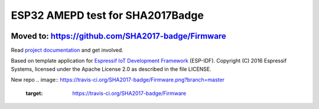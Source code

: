 ESP32 AMEPD test for SHA2017Badge
=================================

.. image:: https://travis-ci.org/annejan/esp-eink.png?branch=master
    :target: https://travis-ci.org/annejan/esp-eink
    
Moved to: https://github.com/SHA2017-badge/Firmware
---------------------------------------------------

Read `project 
documentation <https://orga.sha2017.org/index.php/Projects:Badge>`__ and
get involved.

Based on template application for `Espressif IoT Development Framework`_ (ESP-IDF). 
Copyright (C) 2016 Espressif Systems, licensed under the Apache License 2.0 as described in the file LICENSE.

.. _Espressif IoT Development Framework: https://github.com/espressif/esp-idf

New repo
.. image:: https://travis-ci.org/SHA2017-badge/Firmware.png?branch=master
    :target: https://travis-ci.org/SHA2017-badge/Firmware
